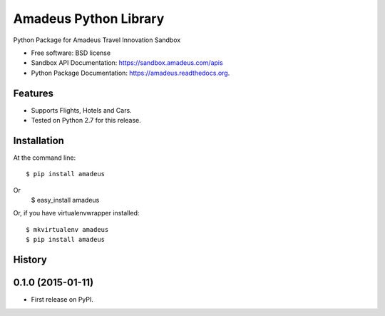===============================
Amadeus Python Library
===============================

.. image:: https://img.shields.io/travis/ardydedase/amadeus-python.svg
        :target: https://travis-ci.org/ardydedase/amadeus-python

.. image:: https://img.shields.io/pypi/v/amadeus-python.svg
        :target: https://pypi.python.org/pypi/amadeus-python


Python Package for Amadeus Travel Innovation Sandbox

* Free software: BSD license
* Sandbox API Documentation: https://sandbox.amadeus.com/apis
* Python Package Documentation: https://amadeus.readthedocs.org.

Features
--------

* Supports Flights, Hotels and Cars.
* Tested on Python 2.7 for this release.

Installation
------------

At the command line::

    $ pip install amadeus
Or
    $ easy_install amadeus

Or, if you have virtualenvwrapper installed::

    $ mkvirtualenv amadeus
    $ pip install amadeus



History
-------

0.1.0 (2015-01-11)
---------------------

* First release on PyPI.



